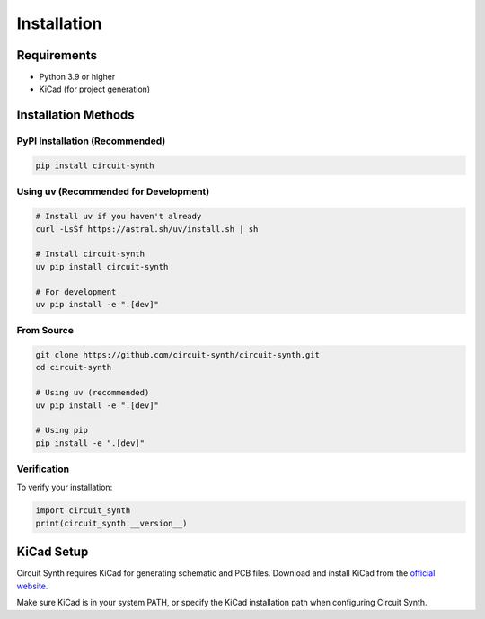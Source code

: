 Installation
============

Requirements
------------

* Python 3.9 or higher
* KiCad (for project generation)

Installation Methods
--------------------

PyPI Installation (Recommended)
~~~~~~~~~~~~~~~~~~~~~~~~~~~~~~~~

.. code-block:: bash

   pip install circuit-synth

Using uv (Recommended for Development)
~~~~~~~~~~~~~~~~~~~~~~~~~~~~~~~~~~~~~~~

.. code-block:: bash

   # Install uv if you haven't already
   curl -LsSf https://astral.sh/uv/install.sh | sh
   
   # Install circuit-synth
   uv pip install circuit-synth
   
   # For development
   uv pip install -e ".[dev]"

From Source
~~~~~~~~~~~

.. code-block:: bash

   git clone https://github.com/circuit-synth/circuit-synth.git
   cd circuit-synth
   
   # Using uv (recommended)
   uv pip install -e ".[dev]"
   
   # Using pip
   pip install -e ".[dev]"

Verification
~~~~~~~~~~~~

To verify your installation:

.. code-block:: python

   import circuit_synth
   print(circuit_synth.__version__)

KiCad Setup
-----------

Circuit Synth requires KiCad for generating schematic and PCB files. Download and install KiCad from the `official website <https://www.kicad.org/download/>`_.

Make sure KiCad is in your system PATH, or specify the KiCad installation path when configuring Circuit Synth.